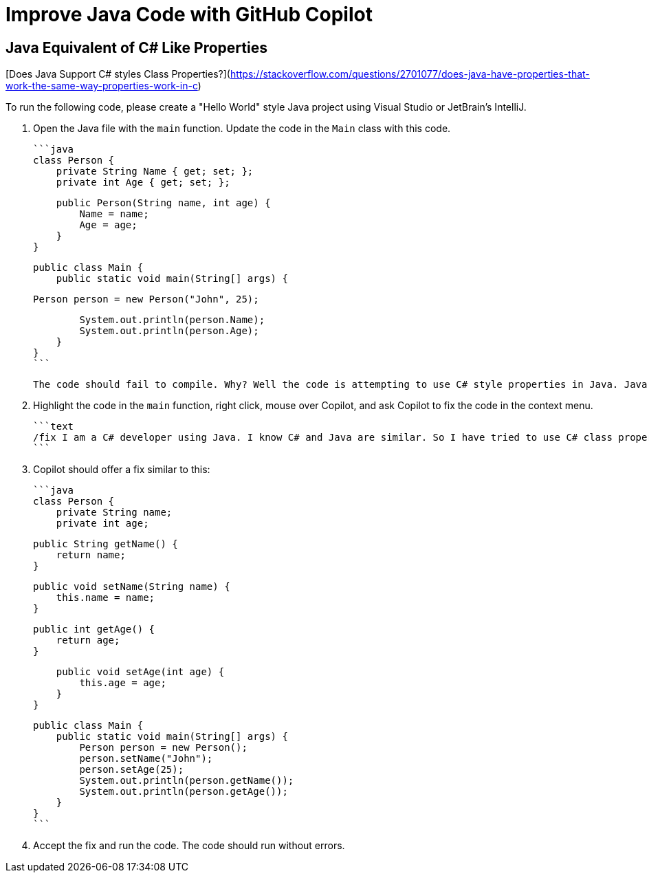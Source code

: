 # Improve Java Code with GitHub Copilot

## Java Equivalent of C# Like Properties

[Does Java Support C# styles Class Properties?](https://stackoverflow.com/questions/2701077/does-java-have-properties-that-work-the-same-way-properties-work-in-c)

To run the following code, please create a "Hello World" style Java project 
using Visual Studio or JetBrain's IntelliJ.

1. Open the Java file with the `main` function. Update the code in the `Main` class 
   with this code.

    ```java
    class Person {
        private String Name { get; set; };
        private int Age { get; set; };

        public Person(String name, int age) {
            Name = name;
            Age = age;
        }
    }

    public class Main {
        public static void main(String[] args) {

            Person person = new Person("John", 25);

            System.out.println(person.Name);
            System.out.println(person.Age);
        }
    }
    ```

    The code should fail to compile. Why? Well the code is attempting to use C# style properties in Java. Java does not support C# style properties. Instead, Java uses getter and setter methods to access and modify class properties. Can Copilot detect the bug, and offer a fix?

2. Highlight the code in the `main` function, right click, mouse over Copilot, and ask Copilot to fix the code in the context menu.

    ```text
    /fix I am a C# developer using Java. I know C# and Java are similar. So I have tried to use C# class properties but this does not appear to work in Java. What is the correct alternative in Java that accomplishes the same goal?
    ```

3. Copilot should offer a fix similar to this:

    ```java
    class Person {
        private String name;
        private int age;

        public String getName() {
            return name;
        }

        public void setName(String name) {
            this.name = name;
        }

        public int getAge() {
            return age;
        }

        public void setAge(int age) {
            this.age = age;
        }
    }

    public class Main {
        public static void main(String[] args) {
            Person person = new Person();
            person.setName("John");
            person.setAge(25);
            System.out.println(person.getName());
            System.out.println(person.getAge());
        }
    }
    ```

4. Accept the fix and run the code. The code should run without errors.
